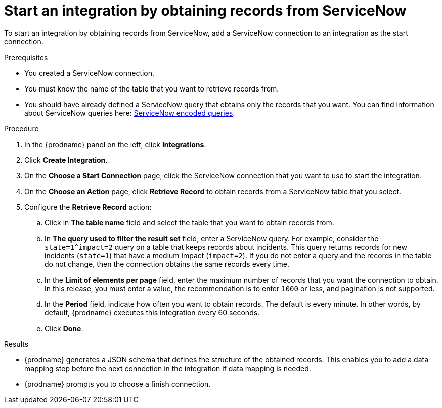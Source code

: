 // This module is included in the following assemblies:
// connecting_to_servicenow.adoc

[id='add-servicenow-connection-start_{context}']
= Start an integration by obtaining records from ServiceNow

To start an integration by obtaining records from ServiceNow,
add a ServiceNow connection to an integration as the start connection.

.Prerequisites
* You created a ServiceNow connection. 
* You must know the name of the table that you want to retrieve
records from. 
* You should have already defined a ServiceNow query that obtains
only the records that you want.
You can find information about ServiceNow queries here:
https://docs.servicenow.com/bundle/jakarta-platform-user-interface/page/use/using-lists/concept/c_EncodedQueryStrings.html[ServiceNow encoded queries]. 


.Procedure

. In the {prodname} panel on the left, click *Integrations*.
. Click *Create Integration*.
. On the *Choose a Start Connection* page, click the ServiceNow connection that
you want to use to start the integration.
. On the *Choose an Action* page, click *Retrieve Record* to
obtain records from a ServiceNow table that you select. 
. Configure the *Retrieve Record* action: 

.. Click in *The table name* field and select the table that you want
to obtain records from. 
.. In *The query used to filter the result set* field, enter a ServiceNow
query. For example, consider the `state=1^impact=2` query on a table
that keeps records about incidents. This query returns records for  new
incidents (`state=1`) that have a medium impact (`impact=2`). 
If you do not enter a query and the records in the table do not change,  
then the connection obtains the same records every time. 
.. In the *Limit of elements per page* field, enter the maximum number of
records that you want the connection to obtain.  In this release, 
you must enter a value, the recommendation is to enter `1000` or less, 
and pagination is not supported. 
.. In the *Period* field, indicate how often you want to obtain records.
The default is every minute. In other words, by default, {prodname} executes this
integration every 60 seconds. 
.. Click *Done*. 

.Results

* {prodname} generates a JSON schema that defines the structure of the
obtained records. This enables you to add a data mapping step before the next
connection in the integration if data mapping is needed. 
* {prodname} prompts you to choose a finish connection. 
